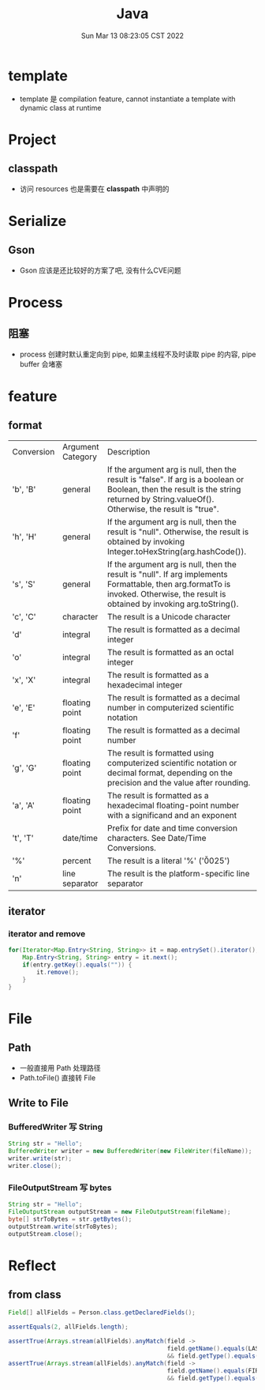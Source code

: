 #+TITLE: Java
#+date: Sun Mar 13 08:23:05 CST 2022
#+categories[]: program_languages
#+tags[]: java
#+summary: Java


* template
+ template 是 compilation feature, cannot instantiate a template with dynamic class at runtime

* Project
** classpath
+ 访问 resources 也是需要在 *classpath* 中声明的

* Serialize
** Gson
+ Gson 应该是还比较好的方案了吧, 没有什么CVE问题

* Process
** 阻塞
+ process 创建时默认重定向到 pipe, 如果主线程不及时读取 pipe 的内容, pipe buffer 会堵塞

* feature
** format
| Conversion | Argument Category | Description                                                                                                                                                                           |
| 'b', 'B'   | general           | If the argument arg is null, then the result is "false". If arg is a boolean or Boolean, then the result is the string returned by String.valueOf(). Otherwise, the result is "true". |
| 'h', 'H'   | general           | If the argument arg is null, then the result is "null". Otherwise, the result is obtained by invoking Integer.toHexString(arg.hashCode()).                                            |
| 's', 'S'   | general           | If the argument arg is null, then the result is "null". If arg implements Formattable, then arg.formatTo is invoked. Otherwise, the result is obtained by invoking arg.toString().    |
| 'c', 'C'   | character         | The result is a Unicode character                                                                                                                                                     |
| 'd'        | integral          | The result is formatted as a decimal integer                                                                                                                                          |
| 'o'        | integral          | The result is formatted as an octal integer                                                                                                                                           |
| 'x', 'X'   | integral          | The result is formatted as a hexadecimal integer                                                                                                                                      |
| 'e', 'E'   | floating point    | The result is formatted as a decimal number in computerized scientific notation                                                                                                       |
| 'f'        | floating point    | The result is formatted as a decimal number                                                                                                                                           |
| 'g', 'G'   | floating point    | The result is formatted using computerized scientific notation or decimal format, depending on the precision and the value after rounding.                                            |
| 'a', 'A'   | floating point    | The result is formatted as a hexadecimal floating-point number with a significand and an exponent                                                                                     |
| 't', 'T'   | date/time         | Prefix for date and time conversion characters. See Date/Time Conversions.                                                                                                            |
| '%'        | percent           | The result is a literal '%' ('\u0025')                                                                                                                                                |
| 'n'        | line separator    | The result is the platform-specific line separator                                                                                                                                    |

** iterator
*** iterator and remove
#+begin_src java
for(Iterator<Map.Entry<String, String>> it = map.entrySet().iterator(); it.hasNext(); ) {
    Map.Entry<String, String> entry = it.next();
    if(entry.getKey().equals("")) {
        it.remove();
    }
}
#+end_src

* File
** Path
+ 一般直接用 Path 处理路径
+ Path.toFile() 直接转 File
** Write to File
*** BufferedWriter 写 String
#+begin_src java
String str = "Hello";
BufferedWriter writer = new BufferedWriter(new FileWriter(fileName));
writer.write(str);
writer.close();
#+end_src
*** FileOutputStream 写 bytes
#+begin_src java
String str = "Hello";
FileOutputStream outputStream = new FileOutputStream(fileName);
byte[] strToBytes = str.getBytes();
outputStream.write(strToBytes);
outputStream.close();
#+end_src

* Reflect

** from class
#+begin_src java
Field[] allFields = Person.class.getDeclaredFields();

assertEquals(2, allFields.length);

assertTrue(Arrays.stream(allFields).anyMatch(field ->
                                             field.getName().equals(LAST_NAME_FIELD)
                                             && field.getType().equals(String.class)));
assertTrue(Arrays.stream(allFields).anyMatch(field ->
                                             field.getName().equals(FIRST_NAME_FIELD)
                                             && field.getType().equals(String.class)));
#+end_src
